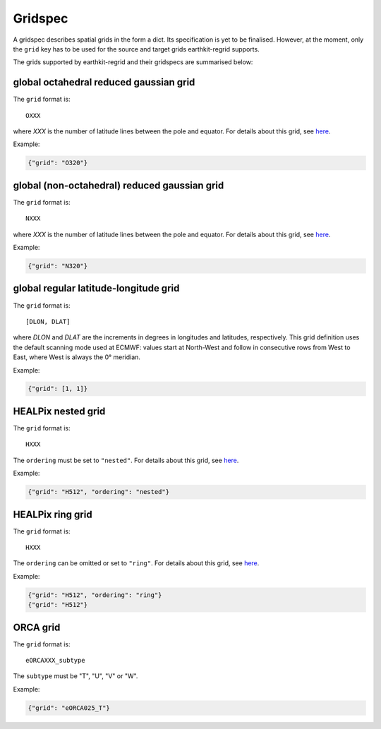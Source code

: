 .. _gridspec:

Gridspec
==========

A gridspec describes spatial grids in the form a dict. Its specification is yet to be finalised. However, at the moment, only the ``grid`` key has to be used for the source and target grids earthkit-regrid supports.

The grids supported by earthkit-regrid and their gridspecs are summarised below:


global octahedral reduced gaussian grid
------------------------------------------

The ``grid`` format is::

    OXXX

where *XXX* is the number of latitude lines between the pole and equator. For details about this grid, see `here <https://confluence.ecmwf.int/display/FCST/Introducing+the+octahedral+reduced+Gaussian+grid>`_.

Example:

.. code-block::

    {"grid": "O320"}


global (non-octahedral) reduced gaussian grid
------------------------------------------------

The ``grid`` format is::

    NXXX

where *XXX* is the number of latitude lines between the pole and equator. For details about this grid, see `here <https://confluence.ecmwf.int/display/FCST/Gaussian+grids>`_.

Example:

.. code-block::

    {"grid": "N320"}


global regular latitude-longitude grid
----------------------------------------

The ``grid`` format is::

    [DLON, DLAT]

where *DLON* and *DLAT* are the increments in degrees in longitudes and latitudes, respectively. This grid definition uses the default scanning mode used at ECMWF: values start at North-West and follow in consecutive rows from West to East, where West is always the 0° meridian.

Example:

.. code-block::

    {"grid": [1, 1]}



HEALPix nested grid
------------------------------------------

The ``grid`` format is::

    HXXX

The ``ordering`` must be set to ``"nested"``. For details about this grid, see `here  <https://en.wikipedia.org/wiki/HEALPix>`_.

Example:

.. code-block::

    {"grid": "H512", "ordering": "nested"}


HEALPix ring grid
------------------------------------------

The ``grid`` format is::

    HXXX

The ``ordering`` can be omitted or set to ``"ring"``.  For details about this grid, see `here  <https://en.wikipedia.org/wiki/HEALPix>`_.

Example:

.. code-block::

    {"grid": "H512", "ordering": "ring"}
    {"grid": "H512"}


ORCA grid
------------------------------------------

The ``grid`` format is::

    eORCAXXX_subtype

The ``subtype`` must be "T", "U", "V" or "W".

Example:

.. code-block::

    {"grid": "eORCA025_T"}
